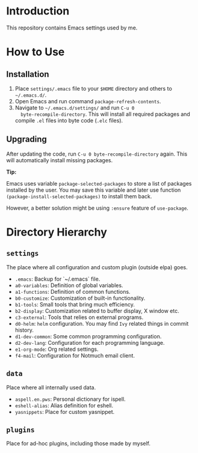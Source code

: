 * Introduction

This repository contains Emacs settings used by me.

* How to Use

** Installation

1. Place ~settings/.emacs~ file to your ~$HOME~ directory and others to
   ~~/.emacs.d/~.
2. Open Emacs and run command ~package-refresh-contents~.
3. Navigate to ~~/.emacs.d/settings/~ and run ~C-u 0
   byte-recompile-directory~. This will install all required packages and
   compile ~.el~ files into byte code (~.elc~ files).

** Upgrading

After updating the code, run ~C-u 0 byte-recompile-directory~ again. This will
automatically install missing packages.

*Tip:*

Emacs uses variable ~package-selected-packages~ to store a list of packages
installed by the user. You may save this variable and later use function
~(package-install-selected-packages)~ to install them back.

However, a better solution might be using ~:ensure~ feature of ~use-package~.

* Directory Hierarchy

** ~settings~

The place where all configuration and custom plugin (outside elpa) goes.

- ~.emacs~: Backup for `~/.emacs` file.
- ~a0-variables~: Definition of global variables.
- ~a1-functions~: Definition of common functions.
- ~b0-customize~: Customization of built-in functionality.
- ~b1-tools~: Small tools that bring much efficiency.
- ~b2-display~: Customization related to buffer display, X window etc.
- ~c3-external~: Tools that relies on external programs.
- ~d0-helm~: ~helm~ configuration. You may find ~Ivy~ related things in
  commit history.
- ~d1-dev-common~: Some common programming configuration.
- ~d2-dev-lang~: Configuration for each programming language.
- ~e1-org-mode~: Org related settings.
- ~f4-mail~: Configuration for Notmuch email client.

** ~data~

Place where all internally used data.

- ~aspell.en.pws~: Personal dictionary for ispell.
- ~eshell-alias~: Alias definition for eshell.
- ~yasnippets~: Place for custom yasnippet.

** ~plugins~

Place for ad-hoc plugins, including those made by myself.
